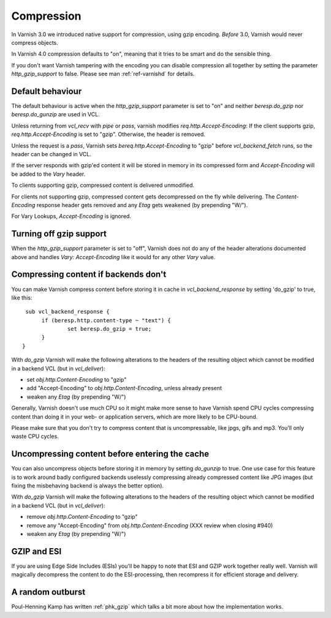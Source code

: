 .. _users-guide-compression:

Compression
-----------

In Varnish 3.0 we introduced native support for compression, using gzip
encoding. *Before* 3.0, Varnish would never compress objects. 

In Varnish 4.0 compression defaults to "on", meaning that it tries to
be smart and do the sensible thing.

If you don't want Varnish tampering with the encoding you can disable
compression all together by setting the parameter `http_gzip_support` to
false. Please see man :ref:`ref-varnishd` for details.


Default behaviour
~~~~~~~~~~~~~~~~~

The default behaviour is active when the `http_gzip_support` parameter
is set to "on" and neither `beresp.do_gzip` nor `beresp.do_gunzip` are
used in VCL.

Unless returning from `vcl_recv` with `pipe` or `pass`, varnish
modifies `req.http.Accept-Encoding`: If the client supports gzip,
`req.http.Accept-Encoding` is set to "gzip". Otherwise, the header is
removed.

Unless the request is a `pass`, Varnish sets
`bereq.http.Accept-Encoding` to "gzip" before `vcl_backend_fetch`
runs, so the header can be changed in VCL.

If the server responds with gzip'ed content it will be stored in
memory in its compressed form and `Accept-Encoding` will be added to
the `Vary` header.

To clients supporting gzip, compressed content is delivered
unmodified.

For clients not supporting gzip, compressed content gets decompressed
on the fly while delivering. The `Content-Encoding` response header
gets removed and any `Etag` gets weakened (by prepending "W/").

For Vary Lookups, `Accept-Encoding` is ignored.

Turning off gzip support
~~~~~~~~~~~~~~~~~~~~~~~~

When the `http_gzip_support` parameter is set to "off", Varnish does
not do any of the header alterations documented above and handles
`Vary: Accept-Encoding` like it would for any other `Vary` value.

Compressing content if backends don't
~~~~~~~~~~~~~~~~~~~~~~~~~~~~~~~~~~~~~

You can make Varnish compress content before storing it in cache in
`vcl_backend_response` by setting 'do_gzip' to true, like this::

   sub vcl_backend_response {
        if (beresp.http.content-type ~ "text") {
                set beresp.do_gzip = true;
        }
  }

With `do_gzip` Varnish will make the following alterations to the
headers of the resulting object which cannot be modified in a backend
VCL (but in `vcl_deliver`):

* set `obj.http.Content-Encoding` to "gzip"
* add "Accept-Encoding" to `obj.http.Content-Encoding`, unless already
  present
* weaken any `Etag` (by prepending "W/")

Generally, Varnish doesn't use much CPU so it might make more sense to
have Varnish spend CPU cycles compressing content than doing it in
your web- or application servers, which are more likely to be
CPU-bound.

Please make sure that you don't try to compress content that is
uncompressable, like jpgs, gifs and mp3. You'll only waste CPU cycles.

Uncompressing content before entering the cache
~~~~~~~~~~~~~~~~~~~~~~~~~~~~~~~~~~~~~~~~~~~~~~~

You can also uncompress objects before storing it in memory by setting
`do_gunzip` to true. One use case for this feature is to work around
badly configured backends uselessly compressing already compressed
content like JPG images (but fixing the misbehaving backend is always
the better option).

With `do_gzip` Varnish will make the following alterations to the
headers of the resulting object which cannot be modified in a backend
VCL (but in `vcl_deliver`):

* remove `obj.http.Content-Encoding` to "gzip"
* remove any "Accept-Encoding" from `obj.http.Content-Encoding`
  (XXX review when closing #940)
* weaken any `Etag` (by prepending "W/")

GZIP and ESI
~~~~~~~~~~~~

If you are using Edge Side Includes (ESIs) you'll be happy to note that ESI
and GZIP work together really well. Varnish will magically decompress
the content to do the ESI-processing, then recompress it for efficient
storage and delivery. 

A random outburst
~~~~~~~~~~~~~~~~~

Poul-Henning Kamp has written :ref:`phk_gzip` which talks a bit more about how the
implementation works. 
